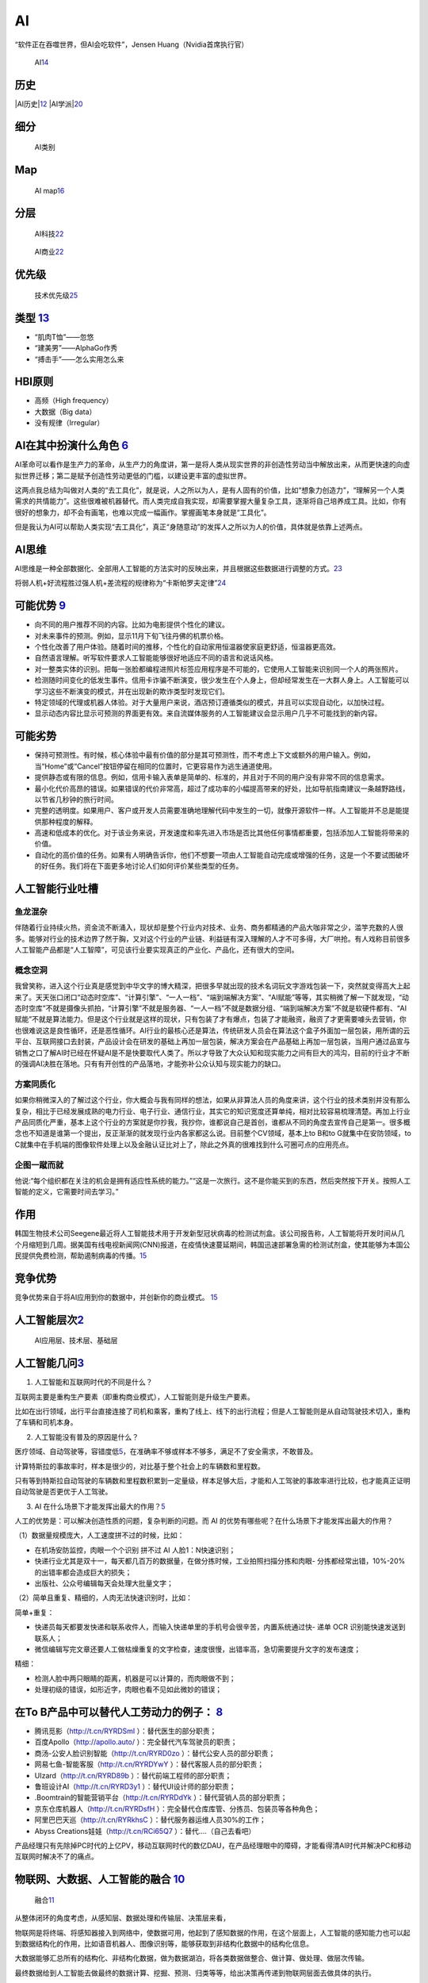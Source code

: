 
AI
==

“软件正在吞噬世界，但AI会吃软件”，Jensen Huang（Nvidia首席执行官）

.. figure:: ../img/AI.jpg

   AI\ `14 <https://www.jiqizhixin.com/articles/2017-12-27-5>`__

历史
----

|AI历史\ |\ `12 <http://www.changgpm.com/thread-248-1-1.html>`__
|AI学派\ |\ `20 <http://ai.itheima.com/news/20191105/143608.html>`__

细分
----

.. figure:: ../img/AI_class.jpg

   AI类别

Map
---

.. figure:: ../img/AI_map.jpeg

   AI
   map\ `16 <https://medium.com/swlh/the-map-of-artificial-intelligence-2020-2c4f446f4e43>`__

分层
----

.. figure:: ../img/AI_tech.png

   AI科技\ `22 <https://cloud.tencent.com/edu/learning/live-2877>`__

.. figure:: ../img/AI_business.png

   AI商业\ `22 <https://cloud.tencent.com/edu/learning/live-2877>`__

优先级
------

.. figure:: ../img/Tech_Priorty.png

   技术优先级\ `25 <https://gw.alipayobjects.com/os/bmw-prod/6f1e0b5c-e068-49a6-bc0a-90d5e9131a72.pdf>`__

类型 `13 <https://easyai.tech/blog/test-ai-with-hbi/>`__
--------------------------------------------------------

-  “肌肉T恤”——忽悠
-  “建美男”——AlphaGo作秀
-  “搏击手”——怎么实用怎么来

HBI原则
-------

-  高频（High frequency）
-  大数据（Big data）
-  没有规律（Irregular）

AI在其中扮演什么角色 `6 <https://www.zhihu.com/people/hanniman-2/posts?page=2>`__
---------------------------------------------------------------------------------

AI革命可以看作是生产力的革命，从生产力的角度讲，第一是将人类从现实世界的非创造性劳动当中解放出来，从而更快速的向虚拟世界迁移；第二是赋予创造性劳动更低的门槛，以建设更丰富的虚拟世界。

这两点我总结为叫做对人类的“去工具化”，就是说，人之所以为人，是有人固有的价值，比如“想象力创造力”，“理解另一个人类需求的共情能力”。这些很难被机器替代。而人类完成自我实现，却需要掌握大量复杂工具，逐渐将自己培养成工具。比如，你有很好的想象力，却不会有画笔，也难以完成一幅画作。掌握画笔本身就是“工具化”。

但是我认为AI可以帮助人类实现“去工具化”，真正“身随意动”的发挥人之所以为人的价值，具体就是依靠上述两点。

AI思维
------

AI思维是一种全部数据化、全部用人工智能的方法实时的反映出来，并且根据这些数据进行调整的方式。\ `23 <https://www.chenpe.com/news/215513.html>`__

将弱人机+好流程胜过强人机+差流程的规律称为“卡斯帕罗夫定律”\ `24 <http://www.woshipm.com/ai/4416771.html>`__

可能优势 `9 <https://pair.withgoogle.com/chapter/user-needs/>`__
----------------------------------------------------------------

-  向不同的用户推荐不同的内容。比如为电影提供个性化的建议。
-  对未来事件的预测。例如，显示11月下旬飞往丹佛的机票价格。
-  个性化改善了用户体验。随着时间的推移，个性化的自动家用恒温器使家庭更舒适，恒温器更高效。
-  自然语言理解。听写软件要求人工智能能够很好地适应不同的语言和说话风格。
-  对一整类实体的识别。把每一张脸都编程进照片标签应用程序是不可能的，它使用人工智能来识别同一个人的两张照片。
-  检测随时间变化的低发生事件。信用卡诈骗不断演变，很少发生在个人身上，但却经常发生在一大群人身上。人工智能可以学习这些不断演变的模式，并在出现新的欺诈类型时发现它们。
-  特定领域的代理或机器人体验。对于大量用户来说，酒店预订遵循类似的模式，并且可以实现自动化，以加快过程。
-  显示动态内容比显示可预测的界面更有效。来自流媒体服务的人工智能建议会显示用户几乎不可能找到的新内容。

可能劣势
--------

-  保持可预测性。有时候，核心体验中最有价值的部分是其可预测性，而不考虑上下文或额外的用户输入。例如，当“Home”或“Cancel”按钮停留在相同的位置时，它更容易作为逃生通道使用。
-  提供静态或有限的信息。例如，信用卡输入表单是简单的、标准的，并且对于不同的用户没有非常不同的信息需求。
-  最小化代价高昂的错误。如果错误的代价非常高，超过了成功率的小幅提高带来的好处，比如导航指南建议一条越野路线，以节省几秒钟的旅行时间。
-  完整的透明度。如果用户、客户或开发人员需要准确地理解代码中发生的一切，就像开源软件一样。人工智能并不总是能提供那种程度的解释。
-  高速和低成本的优化。对于该业务来说，开发速度和率先进入市场是否比其他任何事情都重要，包括添加人工智能将带来的价值。
-  自动化的高价值的任务。如果有人明确告诉你，他们不想要一项由人工智能自动完成或增强的任务，这是一个不要试图破坏的好任务。我们将在下面更多地讨论人们如何评价某些类型的任务。

人工智能行业吐槽
----------------

鱼龙混杂
~~~~~~~~

伴随着行业持续火热，资金流不断涌入，现状却是整个行业内对技术、业务、商务都精通的产品大咖非常之少，滥竽充数的人很多。能够对行业的技术边界了然于胸，又对这个行业的产业链、利益链有深入理解的人才不可多得，大厂哄抢。有人戏称目前很多人工智能产品都是“人工智障”，可见该行业要实现真正的产业化、产品化，还有很大的空间。

概念空洞
~~~~~~~~

我曾笑称，进入这个行业真是感觉到中华文字的博大精深，把很多早就出现的技术名词玩文字游戏包装一下，突然就变得高大上起来了。天天张口闭口“动态时空库”、“计算引擎”、“一人一档”、“端到端解决方案”、“AI赋能”等等，其实稍微了解一下就发现，“动态时空库”不就是摄像头抓拍，“计算引擎”不就是服务器、“一人一档”不就是数据分组、“端到端解决方案”不就是软硬件都有、“AI赋能”不就是算法能力。但是这个行业就是这样的现状，只有包装了才有爆点，包装了才能融资，融资了才更需要噱头去营销，你也很难说这是良性循环，还是恶性循环。AI行业的最核心还是算法，传统研发人员会在算法这个盒子外面加一层包装，用所谓的云平台、互联网接口去封装，产品设计会在研发的基础上再加一层包装，解决方案会在产品基础上再加一层包装，当用户通过品宣与销售之口了解AI时已经在怀疑AI是不是快要取代人类了。所以才导致了大众认知和现实能力之间有巨大的鸿沟，目前的行业才不断的强调AI决胜在落地。只有有开创性的产品落地，才能弥补公众认知与现实能力的缺口。

方案同质化
~~~~~~~~~~

如果你稍微深入的了解过这个行业，你大概会与我有同样的想法，如果从非算法人员的角度来讲，这个行业的技术类别并没有那么复杂，相比于已经发展成熟的电力行业、电子行业、通信行业，其实它的知识宽度还算单纯，相对比较容易梳理清楚。再加上行业产品同质化严重，基本上这个行业的方案就是你抄我，我抄你，谁都说自己是首创，谁都从不同的角度去宣传自己是第一。很多概念也不知道是谁第一个提出，反正渐渐的就发现行业内各家都这么说。目前整个CV领域，基本上to
B和to G就集中在安防领域，to
C就集中在手机端的图像软件处理上以及金融认证比对上了，除此之外真的很难找到什么可圈可点的应用亮点。

企图一蹴而就
~~~~~~~~~~~~

他说:“每个组织都在关注的机会是拥有适应性系统的能力。”“这是一次旅行。这不是你能买到的东西，然后突然按下开关。按照人工智能的定义，它需要时间去学习。”

作用
----

韩国生物技术公司Seegene最近将人工智能技术用于开发新型冠状病毒的检测试剂盒。该公司报告称，人工智能将开发时间从几个月缩短到几周。据美国有线电视新闻网(CNN)报道，在疫情快速蔓延期间，韩国迅速部署急需的检测试剂盒，使其能够为本国公民提供免费检测，帮助遏制病毒的传播。\ `15 <https://www.productplan.com/ai-product-management/>`__

竞争优势
--------

竞争优势来自于将AI应用到你的数据中，并创新你的商业模式。
`15 <https://www.productplan.com/ai-product-management/>`__

人工智能层次\ `2 <https://easyai.tech/blog/ai-pm-knowledge/>`__
---------------------------------------------------------------

.. figure:: ../img/ceng.jpg

   AI应用层、技术层、基础层

人工智能几问\ `3 <https://www.sohu.com/a/364264851_114819>`__
-------------------------------------------------------------

1. 人工智能和互联网时代的不同是什么？

互联网主要是重构生产要素（即重构商业模式），人工智能则是升级生产要素。

比如在出行领域，出行平台直接连接了司机和乘客，重构了线上、线下的出行流程；但是人工智能则是从自动驾驶技术切入，重构了车辆和司机本身。

2. 人工智能没有普及的原因是什么？

医疗领域、自动驾驶等，容错度低\ `5 <http://www.ramywu.com/work/2017/08/20/Product-Orientation/>`__\ ，在准确率不够或样本不够多，满足不了安全需求，不敢普及。

计算特斯拉的事故率时，样本是很少的，对比基于整个社会上的车辆数和里程数。

只有等到特斯拉自动驾驶的车辆数和里程数积累到一定量级，样本足够大后，才能和人工驾驶的事故率进行比较，也才能真正证明自动驾驶是否更优于人工驾驶。

3. AI
   在什么场景下才能发挥出最大的作用？\ `5 <http://www.ramywu.com/work/2017/08/20/Product-Orientation/>`__

人工的优势是：可以解决创造性质的问题，复杂判断的问题。而 AI
的优势有哪些呢？在什么场景下才能发挥出最大的作用？

（1）数据量规模庞大，人工速度拼不过的时候，比如：

-  在机场安防监控，肉眼一个个识别 拼不过 AI 人脸1：N快速识别；
-  快递行业尤其是双十一，每天都几百万的数据量，在做分拣时候，工业拍照扫描分拣和肉眼-
   分拣都经常出错，10%-20%的出错率都会造成巨大的损失；
-  出版社、公众号编辑每天会处理大批量文字；

（2）简单且重复、精细的，人肉无法快速识别时，比如：

简单+重复：

-  快递员每天都要发快递和联系收件人，而输入快递单里的手机号会很辛苦，内置系统通过快-
   递单 OCR 识别能快速发送到联系人；
-  微信编辑写完文章还要人工做枯燥重复的文字检查，速度很慢，出错率高，急切需要提升文字的发布速度；

精细：

-  检测人脸中两只眼睛的距离，机器是可以计算的，而肉眼做不到；
-  处理初级的错误，如形近字，肉眼也看不见如此微妙的错误；

在To B产品中可以替代人工劳动力的例子： `8 <http://www.crazypm.com/zixun/102296.html>`__
---------------------------------------------------------------------------------------

-  腾讯觅影（http://t.cn/RYRDSmI ）：替代医生的部分职责；
-  百度Apollo（http://apollo.auto/ ）：完全替代汽车驾驶员的职责；
-  商汤-公安人脸识别智能（http://t.cn/RYRD0zo
   ）：替代公安人员的部分职责；
-  网易七鱼-智能客服（http://t.cn/RYRDYwY ）：替代客服人员的部分职责；
-  UIzard（http://t.cn/RYRD89b ）：替代前端工程师的部分职责；
-  鲁班设计AI（http://t.cn/RYRD3y1 ）：替代UI设计师的部分职责；
-  .Boomtrain的智能营销平台（http://t.cn/RYRDdYk
   ）：替代营销人员的部分职责；
-  京东仓库机器人（http://t.cn/RYRDsfH
   ）：完全替代仓库库管、分拣员、包装员等各种角色；
-  阿里巴巴天巡（http://t.cn/RYRkhsC ）：替代服务器运维人员30%的工作；
-  Abyss Creations娃娃（http://t.cn/RCi65Q7 ）：替代….（自己去看吧）

产品经理只有先除掉PC时代的上亿PV，移动互联网时代的数亿DAU，在产品经理眼中的障碍，才能看得清AI时代并解决PC和移动互联网时解决不了的痛点。

物联网、大数据、人工智能的融合 `10 <https://www.zhihu.com/people/muzimuhua/answers/by_votes>`__
-----------------------------------------------------------------------------------------------

.. figure:: ../img/AI_mix.jpg

   融合\ `11 <http://www.changgpm.com/thread-350-1-1.html>`__

从整体闭环的角度考虑，从感知层、数据处理和传输层、决策层来看，

物联网是将终端、将感知器接入到网络中，使数据可用，他起到了感知数据的作用，在这个层面上，人工智能的感知能力也可以起到数据结构化的作用，比如语音机器人、图像识别等，能够获取到非结构化数据中的结构化信息。

大数据能够汇总所有的结构化、非结构化数据，做为数据湖泊，将各类数据做整合、做计算、做处理、做层次传输。

最终数据给到人工智能去做最终的数据计算、挖掘、预测、归类等等，给出决策再传递到物联网层面去做具体的执行。

场景
----

过去几年，AI的浪潮一波波袭来，而在过去一年，AI的风口慢慢小了，甚至之前疯狂追捧的资本也趋于冷静。从AI本身看，有两个原因：
`17 <http://www.woshipm.com/ai/3330480.html>`__

1. 目前AI的技术发展已经到了瓶颈期，除非有突破性的技术
2. AI落地难度大，各类场景还在探索中

基于第二点，简单来说，如果把AI比作一把锤子工具，真正需要这个锤子的钉子不多，甚至很多看起来是钉子，其实都是螺丝，我只需要一把轻盈的螺丝刀就可以解决问题了。面的闭环：物联网->大数据->人工智能->大数据->物联网

业务
----

.. figure:: ../img/AI_service.png

   AI业务\ `27 <https://www.bilibili.com/video/BV11o4y1k7Vz?p=6>`__

AI任务
------

所有的AI任务都可以划分成为两类：\ `21 <http://www.uml.org.cn/ai/201912183.asp>`__

一种是针对某个业务领域内特定类型数据，提供对此类数据的基础AI学习、预测、分析能力的“横向”任务，例如计算机视觉、自然语言处理任务等；

另一种则是面向业务具体需求的、相对特殊化与个性化的“纵向”任务，例如金融领域的智能风控、电商领域的产品推荐以及比较常见的用户画像构建等。

就这两类AI任务来说，无论哪类任务都可以独立对外服务，也可以混合起来相互之间集成、组合，形成AI解决方案来支持更复杂的业务场景。我们构建智能化业务应用的核心就是将智能化需求分解、映射为具体的AI任务并一一实现，最后再进行合理地编排组合，实现任务目标。

但另一方面，在两类任务的实施过程中，其敏捷化需求存在着不同，对AI中台应该提供的服务需求也不同。相对而言，横向任务的敏捷化比较容易实现。

对于横向任务，除部分场景外，很多时候其本身并不直接解决业务需求，常作为基础模型对数据进行初步加工，再由一些纵向任务来对接需求。这也给算法实施团队充足的时间对横向任务模型进行充分的雕琢，对其敏捷性进行完善。

著名AI风投、学术机构和公司
--------------------------

.. figure:: ../img/AI_related.jpg

   著名AI风投、学术机构和公司\ `18 <https://www.zhihu.com/question/282715644s>`__

AI国家
------

.. figure:: ../img/AI_country.png

   AI国家对比\ `19 <https://ciraa.zju.edu.cn/report/report20200323.pdf>`__

课程推荐
--------

CS 188 \| Introduction to Artificial
Intelligence：https://inst.eecs.berkeley.edu/~cs188/sp21/

http://aima.cs.berkeley.edu/

大众对AI的认知
--------------

https://www.yuque.com/weis/paper/cbgbkg

.. |AI历史\ | image:: ../img/AI_history.png
.. |AI学派\ | image:: ../img/AI_xuepai.png
